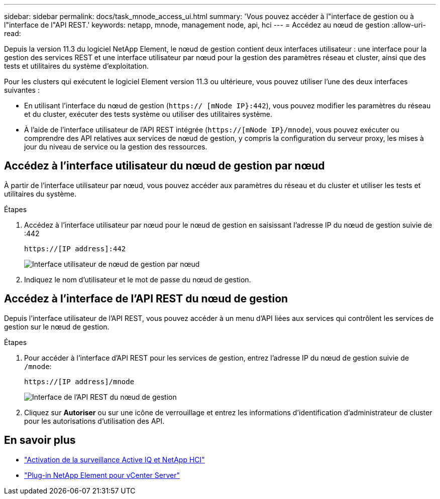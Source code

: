 ---
sidebar: sidebar 
permalink: docs/task_mnode_access_ui.html 
summary: 'Vous pouvez accéder à l"interface de gestion ou à l"interface de l"API REST.' 
keywords: netapp, mnode, management node, api, hci 
---
= Accédez au nœud de gestion
:allow-uri-read: 


[role="lead"]
Depuis la version 11.3 du logiciel NetApp Element, le nœud de gestion contient deux interfaces utilisateur : une interface pour la gestion des services REST et une interface utilisateur par nœud pour la gestion des paramètres réseau et cluster, ainsi que des tests et utilitaires du système d'exploitation.

Pour les clusters qui exécutent le logiciel Element version 11.3 ou ultérieure, vous pouvez utiliser l'une des deux interfaces suivantes :

* En utilisant l'interface du nœud de gestion (`https:// [mNode IP}:442`), vous pouvez modifier les paramètres du réseau et du cluster, exécuter des tests système ou utiliser des utilitaires système.
* À l'aide de l'interface utilisateur de l'API REST intégrée (`https://[mNode IP}/mnode`), vous pouvez exécuter ou comprendre des API relatives aux services de nœud de gestion, y compris la configuration du serveur proxy, les mises à jour du niveau de service ou la gestion des ressources.




== Accédez à l'interface utilisateur du nœud de gestion par nœud

À partir de l'interface utilisateur par nœud, vous pouvez accéder aux paramètres du réseau et du cluster et utiliser les tests et utilitaires du système.

.Étapes
. Accédez à l'interface utilisateur par nœud pour le nœud de gestion en saisissant l'adresse IP du nœud de gestion suivie de :442
+
[listing]
----
https://[IP address]:442
----
+
image::mnode_per_node_442_ui.png[Interface utilisateur de nœud de gestion par nœud]

. Indiquez le nom d'utilisateur et le mot de passe du nœud de gestion.




== Accédez à l'interface de l'API REST du nœud de gestion

Depuis l'interface utilisateur de l'API REST, vous pouvez accéder à un menu d'API liées aux services qui contrôlent les services de gestion sur le nœud de gestion.

.Étapes
. Pour accéder à l'interface d'API REST pour les services de gestion, entrez l'adresse IP du nœud de gestion suivie de `/mnode`:
+
[listing]
----
https://[IP address]/mnode
----
+
image::mnode_swagger_ui.png[Interface de l'API REST du nœud de gestion]

. Cliquez sur *Autoriser* ou sur une icône de verrouillage et entrez les informations d'identification d'administrateur de cluster pour les autorisations d'utilisation des API.




== En savoir plus

* link:task_mnode_enable_activeIQ.html["Activation de la surveillance Active IQ et NetApp HCI"]
* https://docs.netapp.com/us-en/vcp/index.html["Plug-in NetApp Element pour vCenter Server"^]

